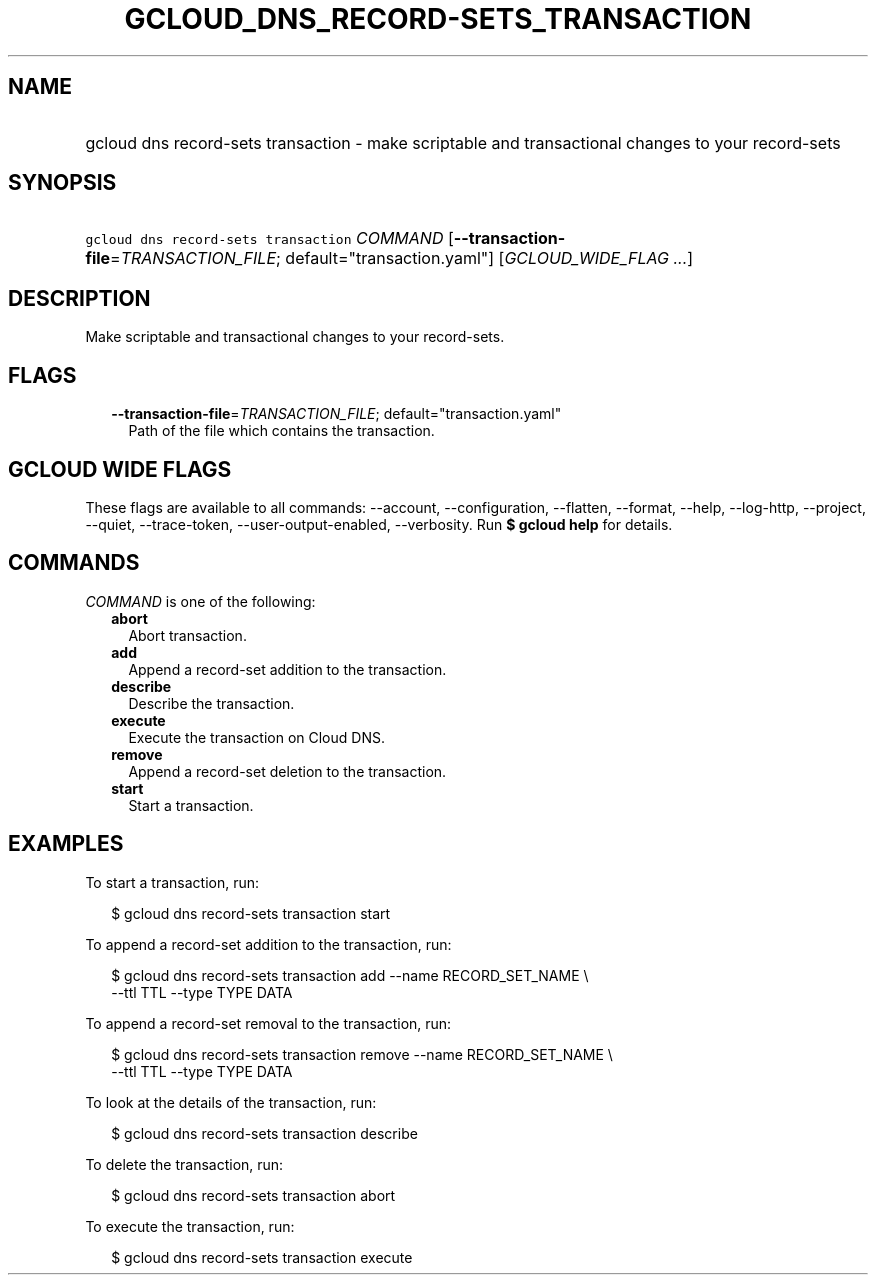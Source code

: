 
.TH "GCLOUD_DNS_RECORD\-SETS_TRANSACTION" 1



.SH "NAME"
.HP
gcloud dns record\-sets transaction \- make scriptable and transactional changes to your record\-sets



.SH "SYNOPSIS"
.HP
\f5gcloud dns record\-sets transaction\fR \fICOMMAND\fR [\fB\-\-transaction\-file\fR=\fITRANSACTION_FILE\fR;\ default="transaction.yaml"] [\fIGCLOUD_WIDE_FLAG\ ...\fR]



.SH "DESCRIPTION"

Make scriptable and transactional changes to your record\-sets.



.SH "FLAGS"

.RS 2m
.TP 2m
\fB\-\-transaction\-file\fR=\fITRANSACTION_FILE\fR; default="transaction.yaml"
Path of the file which contains the transaction.


.RE
.sp

.SH "GCLOUD WIDE FLAGS"

These flags are available to all commands: \-\-account, \-\-configuration,
\-\-flatten, \-\-format, \-\-help, \-\-log\-http, \-\-project, \-\-quiet,
\-\-trace\-token, \-\-user\-output\-enabled, \-\-verbosity. Run \fB$ gcloud
help\fR for details.



.SH "COMMANDS"

\f5\fICOMMAND\fR\fR is one of the following:

.RS 2m
.TP 2m
\fBabort\fR
Abort transaction.

.TP 2m
\fBadd\fR
Append a record\-set addition to the transaction.

.TP 2m
\fBdescribe\fR
Describe the transaction.

.TP 2m
\fBexecute\fR
Execute the transaction on Cloud DNS.

.TP 2m
\fBremove\fR
Append a record\-set deletion to the transaction.

.TP 2m
\fBstart\fR
Start a transaction.


.RE
.sp

.SH "EXAMPLES"

To start a transaction, run:

.RS 2m
$ gcloud dns record\-sets transaction start
.RE

To append a record\-set addition to the transaction, run:

.RS 2m
$ gcloud dns record\-sets transaction add \-\-name RECORD_SET_NAME \e
    \-\-ttl TTL \-\-type TYPE DATA
.RE

To append a record\-set removal to the transaction, run:

.RS 2m
$ gcloud dns record\-sets transaction remove \-\-name RECORD_SET_NAME \e
    \-\-ttl TTL \-\-type TYPE DATA
.RE

To look at the details of the transaction, run:

.RS 2m
$ gcloud dns record\-sets transaction describe
.RE

To delete the transaction, run:

.RS 2m
$ gcloud dns record\-sets transaction abort
.RE

To execute the transaction, run:

.RS 2m
$ gcloud dns record\-sets transaction execute
.RE
